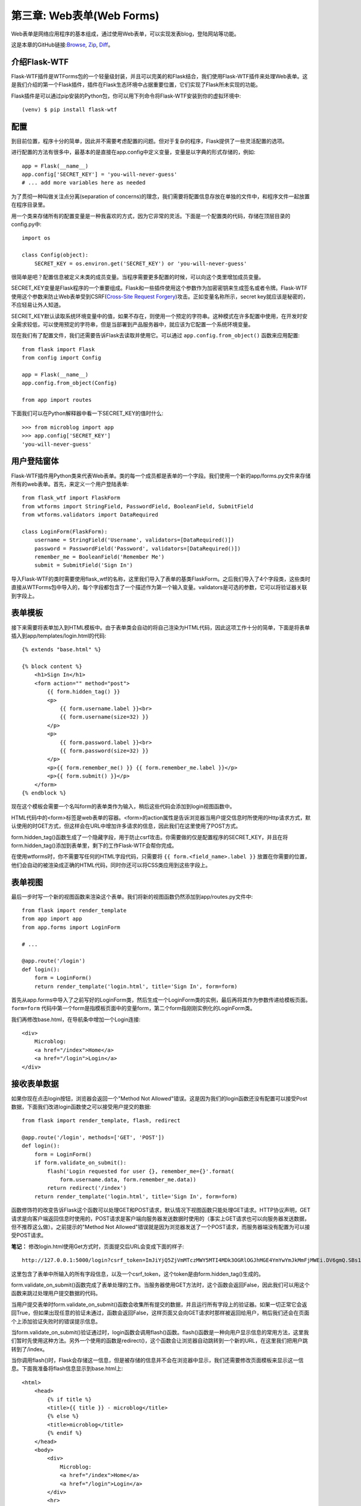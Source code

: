 .. _Chapter3:

第三章: Web表单(Web Forms)
==========================
Web表单是网络应用程序的基本组成，通过使用Web表单，可以实现发表blog，登陆网站等功能。

这是本章的GitHub链接:`Browse <https://github.com/miguelgrinberg/microblog/tree/v0.3>`_, `Zip <https://github.com/miguelgrinberg/microblog/archive/v0.3.zip>`_, `Diff <https://github.com/miguelgrinberg/microblog/compare/v0.2...v0.3>`_。

介绍Flask-WTF
---------------
Flask-WTF插件是WTForms包的一个轻量级封装，并且可以完美的和Flask结合，我们使用Flask-WTF插件来处理Web表单。这是我们介绍的第一个Flask插件，插件在Flask生态环境中占据重要位置，它们实现了Flask所未实现的功能。

Flask插件是可以通过pip安装的Python包，你可以用下列命令将Flask-WTF安装到你的虚拟环境中::

    (venv) $ pip install flask-wtf

配置
-------
到目前位置，程序十分的简单，因此并不需要考虑配置的问题。但对于复杂的程序，Flask提供了一些灵活配置的选项。

进行配置的方法有很多中，最基本的是直接在app.config中定义变量，变量是以字典的形式存储的，例如::

    app = Flask(__name__)
    app.config['SECRET_KEY'] = 'you-will-never-guess'
    # ... add more variables here as needed

为了贯彻一种叫做关注点分离(separation of concerns)的理念，我们需要将配置信息存放在单独的文件中，和程序文件一起放置在程序目录里。

用一个类来存储所有的配置变量是一种我喜欢的方式，因为它非常的灵活。下面是一个配置类的代码，存储在顶层目录的config.py中::

    import os

    class Config(object):
        SECRET_KEY = os.environ.get('SECRET_KEY') or 'you-will-never-guess'

很简单是吧？配置信息被定义未类的成员变量。当程序需要更多配置的时候，可以向这个类里增加成员变量。

SECRET_KEY变量是Flask程序的一个重要组成。Flask和一些插件使用这个参数作为加密密钥来生成签名或者令牌。Flask-WTF使用这个参数来防止Web表单受到CSRF(`Cross-Site Request Forgery <http://en.wikipedia.org/wiki/Cross-site_request_forgery>`_)攻击。正如变量名称所示，secret key就应该是秘密的，不应轻易让外人知道。

SECRET_KEY默认读取系统环境变量中的值，如果不存在，则使用一个预定的字符串。这种模式在许多配置中使用，在开发时安全需求较低，可以使用预定的字符串，但是当部署到产品服务器中，就应该为它配置一个系统环境变量。

现在我们有了配置文件，我们还需要告诉Flask去读取并使用它。可以通过 ``app.config.from_object()`` 函数来应用配置::

    from flask import Flask
    from config import Config

    app = Flask(__name__)
    app.config.from_object(Config)

    from app import routes

下面我们可以在Python解释器中看一下SECRET_KEY的值时什么::

    >>> from microblog import app
    >>> app.config['SECRET_KEY']
    'you-will-never-guess'

用户登陆窗体
-------------
Flask-WTF插件用Python类来代表Web表单。类的每一个成员都是表单的一个字段。我们使用一个新的app/forms.py文件来存储所有的web表单。首先，来定义一个用户登陆表单::

    from flask_wtf import FlaskForm
    from wtforms import StringField, PasswordField, BooleanField, SubmitField
    from wtforms.validators import DataRequired

    class LoginForm(FlaskForm):
        username = StringField('Username', validators=[DataRequired()])
        password = PasswordField('Password', validators=[DataRequired()])
        remember_me = BooleanField('Remember Me')
        submit = SubmitField('Sign In')

导入Flask-WTF的类时需要使用flask_wtf的名称，这里我们导入了表单的基类FlaskForm。之后我们导入了4个字段类，这些类时直接从WTForms包中导入的，每个字段都包含了一个描述作为第一个输入变量。validators是可选的参数，它可以将验证器关联到字段上。

表单模板
---------
接下来需要将表单加入到HTML模板中。由于表单类会自动的将自己渲染为HTML代码，因此这项工作十分的简单，下面是将表单插入到app/templates/login.html的代码::

    {% extends "base.html" %}

    {% block content %}
        <h1>Sign In</h1>
        <form action="" method="post">
            {{ form.hidden_tag() }}
            <p>
                {{ form.username.label }}<br>
                {{ form.username(size=32) }}
            </p>
            <p>
                {{ form.password.label }}<br>
                {{ form.password(size=32) }}
            </p>
            <p>{{ form.remember_me() }} {{ form.remember_me.label }}</p>
            <p>{{ form.submit() }}</p>
        </form>
    {% endblock %}

现在这个模板会需要一个名叫form的表单类作为输入，稍后这些代码会添加到login视图函数中。

HTML代码中的<form>标签是web表单的容器。<form>的action属性是告诉浏览器当用户提交信息时所使用的Http请求方式，默认使用的时GET方式，但这样会在URL中增加许多请求的信息，因此我们在这里使用了POST方式。

form.hidden_tag()函数生成了一个隐藏字段，用于防止csrf攻击。你需要做的仅是配置程序的SECRET_KEY，并且在将form.hidden_tag()添加到表单里，剩下的工作Flask-WTF会帮你完成。

在使用wtforms时，你不需要写任何的HTML字段代码，只需要将 ``{{ form.<field_name>.label }}`` 放置在你需要的位置，他们会自动的被渲染成正确的HTML代码，同时你还可以将CSS类应用到这些字段上。

表单视图
----------
最后一步时写一个新的视图函数来渲染这个表单。我们将新的视图函数仍然添加到app/routes.py文件中::

    from flask import render_template
    from app import app
    from app.forms import LoginForm

    # ...

    @app.route('/login')
    def login():
        form = LoginForm()
        return render_template('login.html', title='Sign In', form=form)

首先从app.forms中导入了之前写好的LoginForm类，然后生成一个LoginForm类的实例，最后再将其作为参数传递给模板页面。``form=form`` 代码中第一个form是指模板页面中的变量form，第二个form指刚刚实例化的LoginForm类。

我们再修改base.html，在导航条中增加一个Login连接::

    <div>
        Microblog:
        <a href="/index">Home</a>
        <a href="/login">Login</a>
    </div>

接收表单数据
---------------
如果你现在点击login按钮，浏览器会返回一个"Method Not Allowed"错误。这是因为我们的login函数还没有配置可以接受Post数据，下面我们改进login函数使之可以接受用户提交的数据::

    from flask import render_template, flash, redirect

    @app.route('/login', methods=['GET', 'POST'])
    def login():
        form = LoginForm()
        if form.validate_on_submit():
            flash('Login requested for user {}, remember_me={}'.format(
                form.username.data, form.remember_me.data))
            return redirect('/index')
        return render_template('login.html', title='Sign In', form=form)

函数修饰符的改变告诉Flask这个函数可以处理GET和POST请求，默认情况下视图函数只能处理GET请求。HTTP协议声明，GET请求是向客户端返回信息时使用的，POST请求是客户端向服务器发送数据时使用的（事实上GET请求也可以向服务器发送数据，但不推荐这么做）。之前提示的"Method Not Allowed"错误就是因为浏览器发送了一个POST请求，而服务器端没有配置为可以接受POST请求。

**笔记：** 修改login.html使用Get方式时，页面提交后URL会变成下面的样子::

    http://127.0.0.1:5000/login?csrf_token=ImJiYjQ5ZjVmMTczMWY5MTI4MDk3OGRlOGJhMGE4YmYwYmJkMmFjMWEi.DV6gmQ.SBs1Amg-cWNL2mGBIO6dqDHOvjw&username=xxx&password=xxx&submit=Sign+In

这里包含了表单中所输入的所有字段信息，以及一个csrf_token，这个token是由form.hidden_tag()生成的。

form.validate_on_submit()函数完成了表单处理的工作。当服务器使用GET方法时，这个函数会返回False，因此我们可以用这个函数来跳过处理用户提交数据的代码。

当用户提交表单时form.validate_on_submit()函数会收集所有提交的数据，并且运行所有字段上的验证器。如果一切正常它会返回True，但如果出现任意的验证未通过，函数会返回False，这样页面又会向GET请求时那样被返回给用户，稍后我们还会在页面个上添加验证失败时的错误提示信息。

当form.validate_on_submit()验证通过时，login函数会调用flash()函数。flash()函数是一种向用户显示信息的常用方法，这里我们暂时先使用这种方法。另外一个使用的函数是redirect()，这个函数会让浏览器自动跳转到一个新的URL，在这里我们把用户跳转到了/index。 

当你调用flash()时，Flask会存储这一信息，但是被存储的信息并不会在浏览器中显示，我们还需要修改页面模板来显示这一信息。下面我准备将flash信息显示到base.html上::

    <html>
        <head>
            {% if title %}
            <title>{{ title }} - microblog</title>
            {% else %}
            <title>microblog</title>
            {% endif %}
        </head>
        <body>
            <div>
                Microblog:
                <a href="/index">Home</a>
                <a href="/login">Login</a>
            </div>
            <hr>
            {% with messages = get_flashed_messages() %}
            {% if messages %}
            <ul>
                {% for message in messages %}
                <li>{{ message }}</li>
                {% endfor %}
            </ul>
            {% endif %}
            {% endwith %}
            {% block content %}{% endblock %}
        </body>
    </html>

这里我使用了 ``with`` 语句将get_flashed_messages()的结果赋值给了messages变量。get_flashed_messages()函数是Flask自带的，它将所有被flash()存储的信息以列表的形式返回。后面的语句是判断如果messages非空则循环显示所有messages中的信息。

另外值得注意的一点是调用get_flashed_messages后会将返回的信息从flash的存储中删除，也就是说，所有被flash的信息都只能调用一次。

改进字段验证
-------------
验证器是用来防止提交非法数据的手段。通常验证失败时都会重新显示原表单，让用户重新修改错误的字段。

如果你之前尝试提交非法数据，你会发现验证机制工作的十分正常，但是页面上缺少了错误提示，来告诉用户哪里不对。事实上，验证器已经生成了这些错误提示，只是我们还没有把它们放置在页面模板里。下面的代码添加了username和password的验证信息::

    {% extends "base.html" %}

    {% block content %}
        <h1>Sign In</h1>
        <form action="" method="post">
            {{ form.hidden_tag() }}
            <p>
                {{ form.username.label }}<br>
                {{ form.username(size=32) }}<br>
                {% for error in form.username.errors %}
                <span style="color: red;">[{{ error }}]</span>
                {% endfor %}
            </p>
            <p>
                {{ form.password.label }}<br>
                {{ form.password(size=32) }}<br>
                {% for error in form.password.errors %}
                <span style="color: red;">[{{ error }}]</span>
                {% endfor %}
            </p>
            <p>{{ form.remember_me() }} {{ form.remember_me.label }}</p>
            <p>{{ form.submit() }}</p>
        </form>
    {% endblock %}


我们在username和password字段后面增加了一个循环来显示所有的错误信息。通常来说，所有带有验证器的验证器的字段的错误信息都可以从form.<field_name>.errors中获得，这是一个列表，因为字段可以由多个验证器，因此错误信息也可能不只一个。

现在如果你再尝试提交空的用户名或密码，你或得到一个红色的错误提示。

生成链接
----------
现在登陆表单已经基本完成了，在结束本章前我们再来讨论一下如何正确的再模板和重定向时使用链接。到目前为止所有的链接都是直接定义的，例如再base模板的导航条中::

    <div>
        Microblog:
        <a href="/index">Home</a>
        <a href="/login">Login</a>
    </div>

以及在login函数使用重定向时::

    @app.route('/login', methods=['GET', 'POST'])
    def login():
        form = LoginForm()
        if form.validate_on_submit():
            # ...
            return redirect('/index')
        # ...

这样直接定义链接的坏处是如果有一天你像重新命名你的链接，那么你就需要到各个地方去逐一修改这些链接名了。

为了更好的管理这些链接，Flask提供了一个函数叫做url_for()，它使用内部的视图函数到URL的映射来生成URL。例如，url_for('login')会返回/login，url_for('index')返回/index。url_for()的输入是视图函数的名字。

你可能会问为什么这样会更方便，事实上相比于视图函数的名字，URL有更大的可能性被改变。另外一个原因是，有些URL可能会使用到动态的内容，这样一来生成这些URL就会需要一些其他的元素，并且变得十分麻烦，而url_for()可以自动生成这些动态URL。

因此，从现在开始当我需要使用URL时，我都会用url_for()来生成，导航条的代码变成了::

        <div>
            Microblog:
            <a href="{{ url_for('index') }}">Home</a>
            <a href="{{ url_for('login') }}">Login</a>
        </div>

下面是login视图函数的代码::

    from flask import render_template, flash, redirect, url_for

    # ...

    @app.route('/login', methods=['GET', 'POST'])
    def login():
        form = LoginForm()
        if form.validate_on_submit():
            # ...
            return redirect(url_for('index'))
        # ...